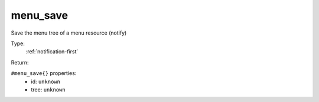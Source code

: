 .. _menu_save:

menu_save
^^^^^^^^^

Save the menu tree of a menu resource (notify) 


Type: 
    :ref:`notification-first`

Return: 
    

``#menu_save{}`` properties:
    - id: ``unknown``
    - tree: ``unknown``
